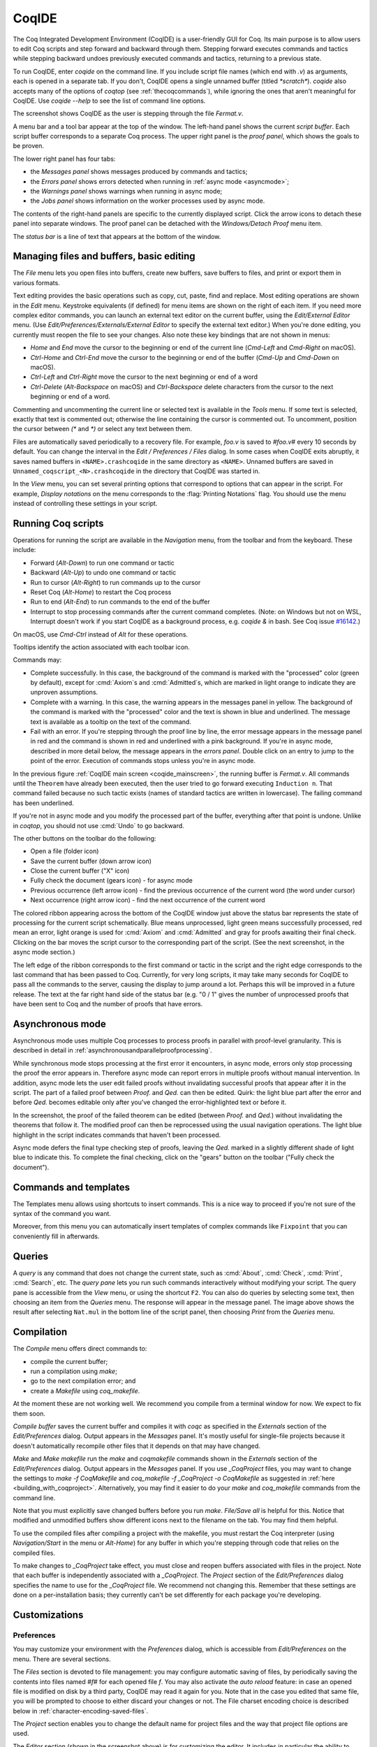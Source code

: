 .. |GtkSourceView| replace:: :smallcaps:`GtkSourceView`

.. _coqintegrateddevelopmentenvironment:

CoqIDE
======

.. todo: how to say that a number of things are broken?  Maybe list them
   somewhere--doesn't have to be super detailed

The Coq Integrated Development Environment (CoqIDE) is a user-friendly GUI
for Coq. Its main purpose is to allow users to edit Coq scripts and step forward
and backward through them.  Stepping forward executes commands and
tactics while stepping backward undoes previously executed commands and tactics,
returning to a previous state.

To run CoqIDE, enter `coqide` on the command line.
If you include script file names (which end with `.v`) as arguments, each is opened
in a separate tab.  If you don't, CoqIDE opens a single unnamed buffer
(titled `*scratch*`).  `coqide` also accepts many of the options of `coqtop`
(see :ref:`thecoqcommands`), while ignoring the ones that aren't meaningful
for CoqIDE.  Use `coqide --help` to see the list of command line options.

.. _coqide_mainscreen:

.. image:: ../_static/coqide.png
   :alt: CoqIDE main screen

..  Here is the code used in the screenshot:

    Fixpoint power (x n : nat) {struct n} : nat :=
      match n with
      | O => 1
      | S m => x * power x m
      end.

    Notation "x ^ n" := (power x n).

    Theorem Fermat :
      (forall x y z n : nat, x^n + y^n = z^n -> n <= 2).
    Proof.
      Induction n.

The screenshot shows CoqIDE as the user is stepping through the file `Fermat.v`.

A menu bar and a tool bar appear at the top of the window. The left-hand panel shows
the current *script buffer*.  Each script buffer corresponds to a separate Coq process.
The upper right panel is the *proof panel*, which shows the goals to be proven.

The lower right panel has four tabs:

- the *Messages panel* shows messages produced by commands and tactics;
- the *Errors panel* shows errors detected when running in :ref:`async mode <asyncmode>`;
- the *Warnings panel* shows warnings when running in async mode;
- the *Jobs panel* shows information on the worker processes used by async mode.

The contents of the right-hand panels are specific to the currently displayed script.
Click the arrow icons to detach these panel into separate windows.  The proof panel
can be detached with the *Windows/Detach Proof* menu item.

The *status bar* is a line of text that appears at the bottom of the window.

Managing files and buffers, basic editing
-----------------------------------------

The *File* menu lets you open files into buffers, create new buffers, save buffers to files,
and print or export them in various formats.

Text editing provides the basic operations such as copy, cut, paste, find and replace.
Most editing operations are shown in the *Edit* menu.  Keystroke equivalents (if defined)
for menu items are shown on the right of each item.  If you need more complex editor
commands, you can launch an external text editor on the current buffer, using the
*Edit/External Editor* menu. (Use `Edit/Preferences/Externals/External Editor` to
specify the external text editor.)  When you're done editing, you currently must
reopen the file to see your changes.  Also note these key bindings that are not
shown in menus:

- `Home` and `End` move the cursor to the beginning or end of the current line
  (`Cmd-Left` and `Cmd-Right` on macOS).
- `Ctrl-Home` and `Ctrl-End` move the cursor to the beginning or end of the buffer
  (`Cmd-Up` and `Cmd-Down` on macOS).
- `Ctrl-Left` and `Ctrl-Right` move the cursor to the next beginning or end of a word
- `Ctrl-Delete` (`Alt-Backspace` on macOS) and `Ctrl-Backspace` delete characters
  from the cursor to the next beginning or end of a word.

Commenting and uncommenting the current line or selected text is available in
the *Tools* menu.  If some text is selected, exactly that text is commented out;
otherwise the line containing the cursor is commented out.  To uncomment, position
the cursor between `(*` and `*)` or select any text between them.

Files are automatically saved periodically to a recovery file.  For example,
`foo.v` is saved to `#foo.v#` every 10 seconds by default.  You can change the
interval in the *Edit / Preferences / Files* dialog.  In some cases when CoqIDE
exits abruptly, it saves named buffers in ``<NAME>.crashcoqide`` in the same
directory as ``<NAME>``.  Unnamed buffers are saved in
``Unnamed_coqscript_<N>.crashcoqide`` in the directory that CoqIDE was started in.

In the *View* menu, you can set several printing options that
correspond to options that can appear in the script.  For example, *Display
notations* on the menu corresponds to the :flag:`Printing Notations` flag.  You
should use the menu instead of controlling these settings in your script.

Running Coq scripts
-------------------

Operations for running the script are available in the *Navigation* menu,
from the toolbar and from the keyboard.  These include:

- Forward (`Alt-Down`) to run one command or tactic
- Backward (`Alt-Up`) to undo one command or tactic
- Run to cursor (`Alt-Right`) to run commands up to the cursor
- Reset Coq (`Alt-Home`) to restart the Coq process
- Run to end (`Alt-End`) to run commands to the end of the buffer
- Interrupt to stop processing commands after the current command completes.
  (Note: on Windows but not on WSL, Interrupt doesn't work if you start CoqIDE
  as a background process, e.g. `coqide &` in bash.  See Coq issue
  `#16142 <https://github.com/coq/coq/pull/16142>`_.)

On macOS, use `Cmd-Ctrl` instead of `Alt` for these operations.

Tooltips identify the action associated with each toolbar icon.

Commands may:

- Complete successfully.  In this case, the background of the command is marked
  with the "processed" color (green by default), except for :cmd:`Axiom`\s and
  :cmd:`Admitted`\s, which are marked in light orange to indicate they are
  unproven assumptions.
- Complete with a warning.  In this case, the warning appears in the messages
  panel in yellow.  The background of the command is marked with the "processed"
  color and the text is shown in blue and underlined.  The message text is
  available as a tooltip on the text of the command.
- Fail with an error.  If you're stepping through the proof line by line, the
  error message appears in the message panel in red and the command is shown
  in red and underlined with a pink background.  If you're in async mode,
  described in more detail below, the message appears in the *errors panel*.
  Double click on an entry to jump to the point of the error.  Execution
  of commands stops unless you're in async mode.

In the previous figure :ref:`CoqIDE main screen <coqide_mainscreen>`,
the running buffer is `Fermat.v`.  All commands until
the ``Theorem`` have already been executed, then the user tried to go
forward executing ``Induction n``. That command failed because no such
tactic exists (names of standard tactics are written in lowercase).
The failing command has been underlined.

If you're not in async mode and you modify the processed part of the buffer,
everything after that point is undone.  Unlike in `coqtop`, you should not use
:cmd:`Undo` to go backward.

The other buttons on the toolbar do the following:

- Open a file (folder icon)
- Save the current buffer (down arrow icon)
- Close the current buffer ("X" icon)
- Fully check the document (gears icon) - for async mode
- Previous occurrence (left arrow icon) - find the previous occurrence
  of the current word (the word under cursor)
- Next occurrence (right arrow icon) - find the next occurrence
  of the current word

The colored ribbon appearing across the bottom of the CoqIDE window just above
the status bar represents the state of processing for the current script
schematically.  Blue means unprocessed, light green means successfully
processed, red mean an error, light orange is used for :cmd:`Axiom` and :cmd:`Admitted`
and gray for proofs awaiting their final check.  Clicking on the bar moves the
script cursor to the corresponding part of the script.  (See the next screenshot,
in the async mode section.)

The left edge of the ribbon corresponds to the first command or tactic in the
script and the right edge corresponds to the last command that has been passed
to Coq.  Currently, for very long scripts, it may take many seconds for CoqIDE to
pass all the commands to the server, causing the display to jump around a lot.  Perhaps
this will be improved in a future release.  The text at the far right hand side of
the status bar (e.g. "0 / 1" gives the number of unprocessed proofs that have been
sent to Coq and the number of proofs that have errors.

.. _asyncmode:

Asynchronous mode
-----------------

Asynchronous mode uses multiple Coq processes to process proofs
in parallel with proof-level granularity.  This is described in detail in
:ref:`asynchronousandparallelproofprocessing`.

While synchronous mode stops processing at the first error it encounters, in async
mode, errors only stop processing the proof the error appears in.
Therefore async mode can report errors in multiple proofs without manual intervention.
In addition, async mode lets the user edit failed proofs without invalidating
successful proofs that appear after it in the script.  The part of a failed proof
between `Proof.` and `Qed.` can then be edited.  Quirk: the light blue part after
the error and before `Qed.` becomes editable only after you've changed the
error-highlighted text or before it.

.. image:: ../_static/async-mode.png
   :alt: Async mode

In the screenshot, the proof of the failed theorem can be edited (between `Proof.`
and `Qed.`) without invalidating the theorems that follow it.  The modified
proof can then be reprocessed using the usual navigation operations.  The light blue
highlight in the script indicates commands that haven't been processed.

Async mode defers the final type checking step of proofs, leaving the `Qed.` marked in
a slightly different shade of light blue to indicate this.  To complete the final
checking, click on the "gears" button on the toolbar ("Fully check the document").

Commands and templates
----------------------

The Templates menu allows using shortcuts to insert
commands. This is a nice way to proceed if you're not sure of the
syntax of the command you want.

Moreover, from this menu you can automatically insert templates of complex
commands like ``Fixpoint`` that you can conveniently fill in afterwards.

Queries
-------

.. image:: ../_static/coqide-queries.png
   :alt: CoqIDE queries

A *query* is any command that does not change the current state, such as
:cmd:`About`, :cmd:`Check`, :cmd:`Print`, :cmd:`Search`, etc.  The *query pane*
lets you run such commands
interactively without modifying your script. The query pane is accessible from
the *View* menu, or using the shortcut ``F2``.
You can also do queries by selecting some text, then choosing an
item from the *Queries* menu. The response will appear in the message panel.
The image above shows the result after selecting
``Nat.mul`` in the bottom line of the script panel, then choosing *Print*
from the *Queries* menu.

Compilation
-----------

The *Compile* menu offers direct commands to:

+ compile the current buffer;
+ run a compilation using `make`;
+ go to the next compilation error; and
+ create a `Makefile` using `coq_makefile`.

At the moment these are not working well.  We recommend you compile
from a terminal window for now.  We expect to fix them soon.

*Compile buffer* saves the current buffer and compiles it with `coqc` as specified
in the *Externals* section of the *Edit/Preferences* dialog.  Output appears
in the *Messages* panel.  It's mostly useful for single-file projects because it doesn't
automatically recompile other files that it depends on that may have changed.

*Make* and *Make makefile* run the `make` and `coqmakefile` commands shown in
the *Externals* section of the *Edit/Preferences* dialog.  Output appears in the
*Messages* panel.  If you use `_CoqProject` files, you may want to change the settings to
`make -f CoqMakefile` and `coq_makefile -f _CoqProject -o CoqMakefile` as suggested
in :ref:`here <building_with_coqproject>`.  Alternatively, you may find it easier
to do your `make` and `coq_makefile` commands from the command line.

.. _coqide_make_note:

Note that you must explicitly save changed buffers before you run `make`.
*File/Save all* is helpful for this.  Notice that modified and unmodified buffers show
different icons next to the filename on the tab.  You may find them helpful.

To use the compiled files after compiling a project with the makefile,
you must restart the Coq interpreter (using *Navigation/Start* in the
menu or `Alt-Home`) for any buffer in which you're stepping through code
that relies on the compiled files.

To make changes to `_CoqProject` take effect, you must close and reopen buffers
associated with files in the project.  Note that each buffer is independently associated
with a `_CoqProject`.  The *Project* section of the *Edit/Preferences* dialog
specifies the name to use for the `_CoqProject` file.  We recommend not changing
this.  Remember that these settings are done on a per-installation basis; they
currently can't be set differently for each package you're developing.

Customizations
--------------

Preferences
~~~~~~~~~~~

You may customize your environment with the *Preferences* dialog, which is
accessible from *Edit/Preferences* on the menu. There are several sections.

.. image:: ../_static/coqide-preferences-editor.png
   :alt: CoqIDE preferences dialog, Editor section

The *Files* section is devoted to file management: you may configure
automatic saving of files, by periodically saving the contents into
files named `#f#` for each opened file `f`. You may also activate the
*auto reload* feature: in case an opened file is modified on disk by a
third party, CoqIDE may read it again for you. Note that in the case
you edited that same file, you will be prompted to choose to either
discard your changes or not. The File charset encoding choice is
described below in :ref:`character-encoding-saved-files`.

The *Project* section enables you to change the default name for
project files and the way that project file options are used.

The *Editor* section (shown in the screenshot above) is for
customizing the editor. It includes in particular the ability
to activate an Emacs mode named micro-Proof-General
(use the Help menu to know more about the available bindings).

The *Appearance* section offers controls to set CoqIDE's window
default size and the position of tabs.

The *Fonts* section is for selecting the text font used for scripts,
goal and message panels.

The *Colors* and *Tags* sections are for controlling colors and style of
the three main buffers. A predefined Coq highlighting style as well
as standard |GtkSourceView| styles are available. Other styles can be
added e.g. in ``$HOME/.local/share/gtksourceview-3.0/styles/`` (see
the general documentation about |GtkSourceView| for the various
possibilities). Note that the style of the rest of graphical part of
CoqIDE is not under the control of |GtkSourceView| but of GTK+ and
governed by files such as ``settings.ini`` and ``gtk.css`` in
``$XDG_CONFIG_HOME/gtk-3.0`` or files in
``$HOME/.themes/NameOfTheme/gtk-3.0``, as well as the environment
variable ``GTK_THEME`` (search the internet for the various
possibilities).

The *Externals* section allows customizing the external commands for
compilation, printing, web browsing. In the browser command, you may
use `%s` to denote the URL to open, for example:
`firefox "%s"`.

.. _shortcuts:

The *Shortcuts* section lets you change the modifiers (e.g. `Ctrl`, `Alt`
and `Shift`) used in all the menu entry key bindings for the selected menu
(for the View menu, only the checkbox items will be changed).
Current key bindings are shown at the right side of each menu entry.

If any of the new key bindings are already assigned, the existing binding
will be removed.  You can then rebind one of the menu entries as described
in the next section.

The top of the *Shortcuts* section lets you select the allowed modifiers
that can be selected for the listed menus.  (The changes won't appear until
you close and reopen the Preferences dialog.)

*Misc* – to be documented

.. _user-configuration-directory:

Preferences and key bindings are saved in the user configuration directory,
which is ``$XDG_CONFIG_HOME/coq`` if the environment variable ``$XDG_CONFIG_HOME``
is set.  If the variable isn't set, the directory is ``~/.config/coq`` on Linux
and `C:\\Users\\<USERNAME>\\AppData\\Local\\coq` on Windows.
Preferences are in the file `coqiderc` and key bindings are in the file `coqide.keys`.

.. _coqide_key_bindings:

.. _key_bindings:

Key bindings
~~~~~~~~~~~~

As explained just above, the *Edit/Preferences/Shortcuts* panel
offers buttons to modify in a few clicks the key bindings for a whole menu.
Here is a screenshot of the panel:

.. image:: ../_static/coqide-preferences-shortcuts.png
   :alt: CoqIDE preferences dialog, Shortcuts section

Each menu item in the GUI shows its key binding, if one has been defined,
on the right-hand side.  Typing the key binding is equivalent to selecting
the associated item from the menu.  On some systems, you can modify the
key binding ("accelerator") for a menu entry by going to the corresponding
menu item without releasing the mouse button, pressing the keys you want
for the new binding and then releasing the mouse button.

Alternatively, you can edit the configuration file directly.
Key bindings are saved in the file `coqide.keys` in
the :ref:`user configuration directory<user-configuration-directory>`.
Make sure there are no CoqIDE processes running while you edit the file
(CoqIDE creates or overwrites the file when it terminates,
which may reorder the lines).

The file contains lines such as:

   ::

     ; (gtk_accel_path "<Actions>/Queries/About" "<Primary><Shift>a")
     ; (gtk_accel_path "<Actions>/Export/Export to" "")
     (gtk_accel_path "<Actions>/Edit/Find Next" "F4")

The first line corresponds to the menu item for the Queries/About menu item,
which was bound by default to `Shift-Ctrl-A`. `<Primary>` indicates `Cmd` on macOS
and otherwise `Ctrl`.
The second line is for a menu item that has no key binding.

Lines that begin with semicolons are comments created by CoqIDE.  CoqIDE uses
the default binding for these items.  To change a key binding, remove the semicolon
and set the third item in the list as desired, such as in the third line.
Avoid assigning the same binding to multiple items.

If the same menu item name appears on multiple lines in the file, the value from the
last line is used.  This is convenient for copying a group of changes from elsewhere–just
insert the changes at the end of the file.  The next time CoqIDE terminates, it will
resort the items.

The end of
`this file <https://github.com/linuxmint/gtk/blob/master/gdk/keyname-table.h#:~:text=NC_(%22keyboard%20label%22%2C%20%22BackSpace%22)>`_
gives the names of the keys.

Modifiers (e.g. Alt, Ctrl) for some menus can be can be changed as a group from the
Edit/Preferences/Shortcuts panel. See :ref:`Shortcuts<shortcuts>`.

.. todo: list common rebindings?

.. todo: microPG mode?

Using Unicode symbols
---------------------

CoqIDE is based on GTK+ and inherits from it support for Unicode in
its text panels. Consequently a large set of symbols is available for
notations. Furthermore, CoqIDE conveniently provides a simple way to
input Unicode characters.


Displaying Unicode symbols
~~~~~~~~~~~~~~~~~~~~~~~~~~

You just need to define suitable notations as described in the chapter
:ref:`syntax-extensions-and-notation-scopes`. For example, to use the
mathematical symbols ∀ and ∃, you may define:

.. coqtop:: in

   Notation "∀ x .. y , P" := (forall x, .. (forall y, P) ..)
     (at level 200, x binder, y binder, right associativity)
     : type_scope.
   Notation "∃ x .. y , P" := (exists x, .. (exists y, P) ..)
     (at level 200, x binder, y binder, right associativity)
     : type_scope.

A small set of such notations are already defined in the Coq library
which you can enable with ``Require Import Unicode.Utf8`` inside CoqIDE,
or equivalently, by starting CoqIDE with ``coqide -l utf8``.

However, there are some issues when using such Unicode symbols: you of
course need to use a character font which supports them. In the Fonts
section of the preferences, the Preview line displays some Unicode
symbols, so you could figure out if the selected font is OK. Related
to this, one thing you may need to do is choosing whether GTK+ should
use antialiased fonts or not, by setting the environment variable
`GDK_USE_XFT` to 1 or 0 respectively.


.. _coqide-unicode:

Bindings for input of Unicode symbols
~~~~~~~~~~~~~~~~~~~~~~~~~~~~~~~~~~~~~

CoqIDE supports a builtin mechanism to input non-ASCII symbols.
For example, to input ``π``, it suffices to type ``\pi`` then press the
combination of key ``Ctrl-Space`` (default key binding). Often, it
suffices to type a prefix of the LaTeX token, e.g. typing ``\p``
then ``Ctrl-Space`` suffices to insert a ``π``.

For several symbols, ASCII art is also recognized, e.g. ``\->`` for a
right arrow, or ``\>=`` for a greater than or equal sign.

A larger number of LaTeX tokens are supported by default. The full list
is available here:
https://github.com/coq/coq/blob/master/ide/coqide/default_bindings_src.ml

Custom bindings may be added, as explained further on.

The mechanism is active by default, but can be turned off in the Editor section
of the preferences.

.. note::

    It remains possible to input non-ASCII symbols using system-wide
    approaches independent of CoqIDE.


Adding custom bindings
~~~~~~~~~~~~~~~~~~~~~~

To extend the default set of bindings, create a file named ``coqide.bindings``
in the :ref:`user configuration directory<user-configuration-directory>`.
The file `coqide.bindings` should contain one
binding per line, in the form ``\key value``, followed by an optional priority
integer. (The key and value should not contain any space character.)

.. example::

   Here is an example configuration file:

   ::

     \par ||
     \pi π 1
     \le ≤ 1
     \lambda λ 2
     \lambdas λs

Above, the priority number 1 on ``\pi`` indicates that the prefix ``\p``
should resolve to ``\pi``, and not to something else (e.g. ``\par``).
Similarly, the above settings ensure than ``\l`` resolves to ``\le``,
and that ``\la`` resolves to ``\lambda``.

It can be useful to work with per-project binding files. For this purpose
CoqIDE accepts a command line argument of the form
``-unicode-bindings file1,file2,...,fileN``.
Each of the file tokens provided may consists of one of:

 -  a path to a custom bindings file,
 -  the token ``default``, which resolves to the default bindings file,
 -  the token ``local``, which resolves to the `coqide.bindings` file
    stored in the :ref:`user configuration directory <user-configuration-directory>`.

.. warning::

   If a filename other than the first one includes a "~" to refer
   to the home directory, it won't be expanded properly. To work around that
   issue, one should not use commas but instead repeat the flag, in the form:
   ``-unicode-bindings file1 .. -unicode-bindings fileN``.

.. note::

   If two bindings for a same token both have the same priority value
   (or both have no priority value set), then the binding considered is
   the one from the file that comes first on the command line.


.. _character-encoding-saved-files:

Character encoding for saved files
~~~~~~~~~~~~~~~~~~~~~~~~~~~~~~~~~~

In the Files section of the preferences, the encoding option is
related to the way files are saved.

If you have no need to exchange files with non-UTF-8 aware
applications, it is better to choose the UTF-8 encoding, since it
guarantees that your files will be read again without problems. (This
is because when CoqIDE reads a file, it tries to automatically detect
its character encoding.)

If you choose something else than UTF-8, then missing characters will
be written encoded by `\x{....}` or `\x{........}` where each dot is
an hexadecimal digit: the number between braces is the hexadecimal
Unicode index for the missing character.

.. _coqide-debugger:

Debugger
--------

Version 8.15 introduces a visual debugger for |Ltac| tactics within
CoqIDE.  It supports setting breakpoints visually and automatically
displaying the stopping point in the source code with "continue",
"step over" "step in" and "step out" operations.  The call stack and variable
values for each stack frame are shown in a new panel.

The debugger is based on the non-visual |Ltac| :ref:`debugger <interactive-debugger>`.
We'd like to eventually support other scripting facilities such as Ltac2.

Since the visual debugger is new in 8.15, you may encounter bugs or usability issues.
The behavior and user interface will evolve as the debugger is refined.
There are notes on bugs and potential enhancements at the end of
`this page <https://github.com/coq/coq/wiki/Ltac-Debugger-Preview>`_.
Feel free to suggest changes and improvements by opening an issue on
`GitHub <https://github.com/coq/coq/issues/new>`_, or contact `@jfehrle`
directly through email, Zulip or Discourse.

Breakpoints
~~~~~~~~~~~

This screenshot shows the debugger stopped at a breakpoint in the |Ltac| tactic
`my_tac`.  Breakpoints are shown with a red background and the stopping point is
shown with a dark blue background.  `Set Ltac Debug.` enables stopping in the
debugger.

.. image:: ../_static/debugger.png
   :alt: CoqIDE Debugger

.. created with:
   Set Ltac Debug.  (* enable the debugger *)

   Ltac my_tac c :=
     let con := constr:(forall a b : nat,
       (a + b) * c = a * c + b * c) in
     idtac "A"; idtac "B"; idtac "C".

   Goal True.
   my_tac 2.

You can control the debugger with function and control keys.  Some
messages are shown in the Messages panel.  You can type
:ref:`debugger commands <interactive-debugger>`
in that panel when it shows the debug prompt.

The script is not editable while Coq is processing tactics or stopped
in the debugger.  When Coq is stopped in the debugger (e.g., at a breakpoint),
the blue segment in the "in progress" slider at the bottom edge of the window
will be stopped at the left hand edge of its range.

The function keys are listed, for the moment, with one exception, in the `Debug` menu:

Toggle breakpoint (F8)
  Position the cursor just before the first character of the tactic name in an Ltac
  construct, then press F8.  Press again to remove the breakpoint.  F8 is
  accepted only when all of the coqtop sessions are idle (i.e. at the debug
  prompt or not processing a tactic or command).

  Note that :term:`sentences <sentence>` containing a single built-in tactic
  are not Ltac constructs.  A breakpoint on :n:`intros.`, for example, is
  ignored, while breakpoints on either tactic in :n:`intros; idtac.` work.
  A breakpoint on, say, :n:`my_ltac_tactic.` also works.

  Breakpoints on Ltac :n:`@value_tactic`\s, which compute values without changing
  the proof context, such as :tacn:`eval`, are ignored.

  You must set at least one breakpoint in order to enter the debugger.

Continue (F9)
  Continue processing the proof.  If you're not stopped in the debugger, this is
  equivalent to "Run to end" (Alt-End).

Step over (Alt-↓)
  When stopped in the debugger,
  execute the next tactic without stopping inside it.  If the debugger reaches
  a breakpoint in the tactic, it will stop.  This is the same key combination used
  for *Forward one command*—if you're stopped in the debugger then it does a *Step over*
  and otherwise it does a *Forward*.  Combining the two functions makes it easy
  to step through a script in a natural way when some breakpoints are set.

Step in (F10)
  When stopped in the debugger, if next tactic is an |Ltac| tactic, stop at the
  first possible point in the tactic.  Otherwise acts as a "step over".

Step out (Shift-F10)
  When stopped in the debugger, continue and then
  stop at the first possible point after exiting the current |Ltac| tactic.  If the
  debugger reaches a breakpoint in the tactic, it will stop.

Break (F11)
  Stops the debugger at the next possible stopping point, from which you can
  step or continue.   (Not supported in Windows at this time.)

Note that the debugger is disabled when CoqIDE is running multiple worker processes,
i.e. running in async mode.  Going "Forward" a single step at a time doesn't use
async mode and will always enter the debugger as expected.  In addition, the debugger
doesn't work correctly in some cases involving editing failed proofs in asymc mode (
see `#16069 <https://github.com/coq/coq/pull/16069>`_.)

If you step through `idtac "A"; idtac "B"; idtac "C".`, you'll notice that the
steps for `my_tac` are:

  | `idtac "A"; idtac "B"; idtac "C"`
  | `idtac "A"; idtac "B"`
  | `idtac "A"`
  | `idtac "B"`
  | `idtac "C"`

which reflects the two-phase execution process for the :n:`@tactic ; @tactic`
construct.

Also keep in mind that |Ltac| backtracking may cause the call stack to revert to
a previous state.  This may cause confusion.  Currently there's no special
indication that this has happened.

.. unfortunately not working:
   Note: This `Wiki page <https://github.com/coq/coq/wiki/Configuration-of-CoqIDE#the-alternative-set-of-bindings>`_
   describes a way to change CoqIDE key bindings.

Call Stack and Variables
~~~~~~~~~~~~~~~~~~~~~~~~

The bottom panel shows the call stack and the variables defined for the selected
stack frame.  Stack frames normally show the name of tactic being executed, the line
number and the last component of the filename without the :n:`.v` suffix.
The directory part of the module name is shown when the frame is not in
the toplevel script file.  For example,
:n:`make_rewriter:387, AllTactics (Rewriter.Rewriter)` refers to the file
with the module name :n:`Rewriter.Rewriter.AllTactics`.

Note: A few stack frames aren't yet displayed in this described format (e.g. those starting
with :n:`???`) and may be extraneous. In some cases, the tactic name is not shown.

Click on a stack frame or press the Up (↑) or Down (↓) keys to select a
stack frame.  Coq will jump to the associated code and display the variables for that stack
frame.  You can select text with the mouse and then copy it to the clipboard with
Ctrl-C.  Ctrl-A selects the entire stack.

The variables panel uses a tree control to show variables defined in the selected
stack frame.  To see values that don't fit on a single line, click on the triangle.
You can select one or more entries from the tree in the usual way by
clicking, shift-clicking and control-clicking on an entry.  Ctrl-A selects
all entries.  Ctrl-C copies the selected entries to the clipboard.

Note: Some variable are not displayed in a useful form.  For example, the value
shown for :n:`tac` in a script containing :n:`let tac = ltac:(auto)` appears
only as :n:`<genarg:tacvalue>`.  We hope to address this soon.

The :n:`DETACH` button moves the debugger panel into a separate window, which
will make it easier to examine its contents.

Supported use cases
~~~~~~~~~~~~~~~~~~~

There are two main use cases for the debugger.  They're not very compatible.
Instead of showing warning messages or forcing the user to explicitly pick one
mode or another, for now it's up to the user to know the limitations and work within them.

The *single file* case is running the debugger on a single *primary* script without ever
stopping in other *secondary* scripts.  In this case, you can edit the primary script while
Coq is not running it nor stopped in the debugger.  The position of breakpoints will be updated
automatically as you edit the file.  It's fine to run the debugger in multiple buffers--you will not
be confused.  The single-file case is preferable when you can use it.

The *multi-file* case is when a primary script stops in a secondary script.  In this
case, breakpoints in the secondary script that move due to script editing may no longer
match the locations in the compiled secondary script.  The debugger won't stop at these
breakpoints as you expect.  Also, the code highlighted for stack frames in that
script may be incorrect.  You will need to re-compile
the secondary script and then restart the primary script (Restart, `Alt-Home`) to get back
to a consistent state.

For multi-file debugging, we suggest detaching the Messages, Proof Context
and Debugger panels so they are in separate windows.
To do so, click on the arrow icon next to *Messages*,
select *Windows / Detach Proof* from the menu and click on *DETACH* in the
Debugger panel.  Note that the Debugger panel is initially attached to
the Script panel of the toplevel script.  Also note that, for now, the
"in progress" slider is accurate only when the associated toplevel script panel
is visible.


If a debugger instance is stopped in a secondary script, the debugger function
keys are directed to the debugger instance associated with the primary script.
The debugger doesn't attempt to support multiple instances
stopped in the same secondary script.  If you have a need to do this, run
each debugger instance in a separate CoqIDE process/window.

Note that if you set a breakpoint in a script that may be called by multiple debugger
instances, you may inadvertently find you've gotten into unsupported territory.
